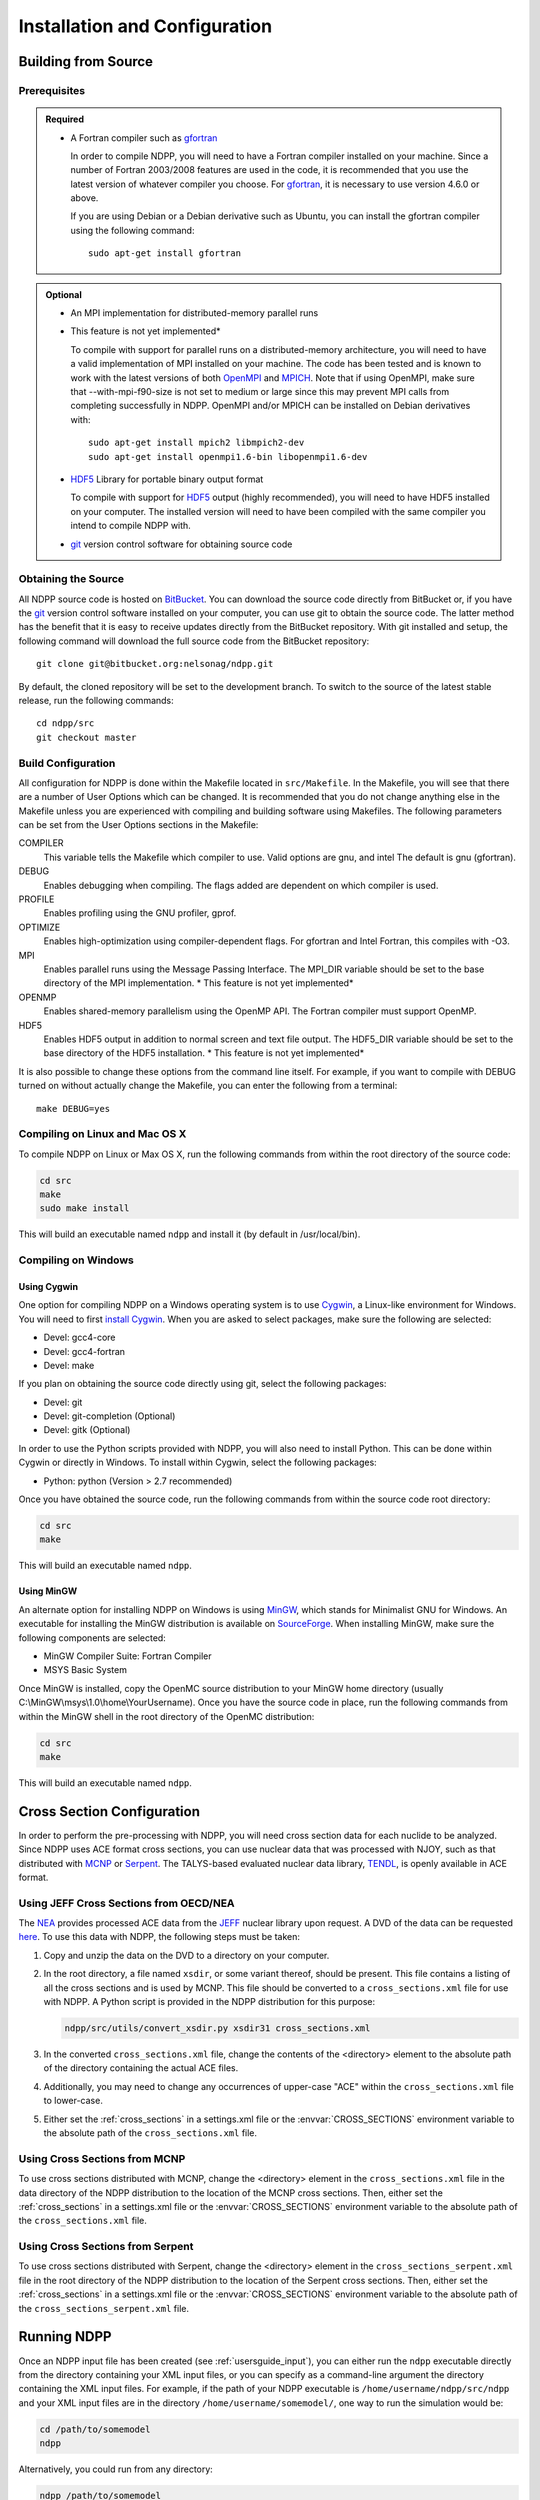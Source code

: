 .. _usersguide_install:

==============================
Installation and Configuration
==============================

--------------------
Building from Source
--------------------

Prerequisites
-------------

.. admonition:: Required

    * A Fortran compiler such as gfortran_

      In order to compile NDPP, you will need to have a Fortran compiler
      installed on your machine. Since a number of Fortran 2003/2008 features
      are used in the code, it is recommended that you use the latest version of
      whatever compiler you choose. For gfortran_, it is necessary to use
      version 4.6.0 or above.

      If you are using Debian or a Debian derivative such as Ubuntu, you can
      install the gfortran compiler using the following command::

          sudo apt-get install gfortran

.. admonition:: Optional

    * An MPI implementation for distributed-memory parallel runs
    * This feature is not yet implemented*

      To compile with support for parallel runs on a distributed-memory
      architecture, you will need to have a valid implementation of MPI
      installed on your machine. The code has been tested and is known to work
      with the latest versions of both OpenMPI_ and MPICH_. Note that if using
      OpenMPI, make sure that --with-mpi-f90-size is not set to medium or large
      since this may prevent MPI calls from completing successfully in
      NDPP. OpenMPI and/or MPICH can be installed on Debian derivatives
      with::

          sudo apt-get install mpich2 libmpich2-dev
          sudo apt-get install openmpi1.6-bin libopenmpi1.6-dev

    * HDF5_ Library for portable binary output format

      To compile with support for HDF5_ output (highly recommended), you will
      need to have HDF5 installed on your computer. The installed version will
      need to have been compiled with the same compiler you intend to compile
      NDPP with.

    * git_ version control software for obtaining source code

.. _gfortran: http://gcc.gnu.org/wiki/GFortran
.. _OpenMPI: http://www.open-mpi.org
.. _MPICH: http://www.mpich.org
.. _HDF5: http://www.hdfgroup.org/HDF5/

Obtaining the Source
--------------------

All NDPP source code is hosted on BitBucket_. You can download the source code
directly from BitBucket or, if you have the git_ version control software installed
on your computer, you can use git to obtain the source code. The latter method
has the benefit that it is easy to receive updates directly from the BitBucket
repository. With git installed and setup, the following command will download 
the full source code from the BitBucket repository::

    git clone git@bitbucket.org:nelsonag/ndpp.git

By default, the cloned repository will be set to the development branch. To
switch to the source of the latest stable release, run the following commands::

    cd ndpp/src
    git checkout master

.. _BitBucket: https://bitbucket.org/nelsonag/ndpp
.. _git: http://git-scm.com

Build Configuration
-------------------

All configuration for NDPP is done within the Makefile located in
``src/Makefile``. In the Makefile, you will see that there are a number of User
Options which can be changed. It is recommended that you do not change anything
else in the Makefile unless you are experienced with compiling and building
software using Makefiles. The following parameters can be set from the User
Options sections in the Makefile:

COMPILER
  This variable tells the Makefile which compiler to use. Valid options are
  gnu, and intel The default is gnu (gfortran).

DEBUG
  Enables debugging when compiling. The flags added are dependent on which
  compiler is used.

PROFILE
  Enables profiling using the GNU profiler, gprof.

OPTIMIZE
  Enables high-optimization using compiler-dependent flags. For gfortran and
  Intel Fortran, this compiles with -O3.

MPI
  Enables parallel runs using the Message Passing Interface. The MPI_DIR
  variable should be set to the base directory of the MPI implementation.
  * This feature is not yet implemented*

OPENMP
  Enables shared-memory parallelism using the OpenMP API. The Fortran compiler
  must support OpenMP.

HDF5
  Enables HDF5 output in addition to normal screen and text file output. The
  HDF5_DIR variable should be set to the base directory of the HDF5
  installation.
  * This feature is not yet implemented*

It is also possible to change these options from the command line itself. For
example, if you want to compile with DEBUG turned on without actually change the
Makefile, you can enter the following from a terminal::

    make DEBUG=yes

Compiling on Linux and Mac OS X
-------------------------------

To compile NDPP on Linux or Max OS X, run the following commands from within
the root directory of the source code:

.. code-block:: sh

    cd src
    make
    sudo make install

This will build an executable named ``ndpp`` and install it (by default in
/usr/local/bin).

Compiling on Windows
--------------------

Using Cygwin
++++++++++++

One option for compiling NDPP on a Windows operating system is to use Cygwin_,
a Linux-like environment for Windows. You will need to first `install
Cygwin`_. When you are asked to select packages, make sure the following are
selected:

* Devel: gcc4-core
* Devel: gcc4-fortran
* Devel: make

If you plan on obtaining the source code directly using git, select the
following packages:

* Devel: git
* Devel: git-completion (Optional)
* Devel: gitk (Optional)

In order to use the Python scripts provided with NDPP, you will also need to
install Python. This can be done within Cygwin or directly in Windows. To
install within Cygwin, select the following packages:

* Python: python (Version > 2.7 recommended)

Once you have obtained the source code, run the following commands from within
the source code root directory:

.. code-block:: sh

    cd src
    make

This will build an executable named ``ndpp``.

.. _Cygwin: http://cygwin.com/
.. _install Cygwin: http://cygwin.com/setup.exe

Using MinGW
+++++++++++

An alternate option for installing NDPP on Windows is using MinGW_, which
stands for Minimalist GNU for Windows. An executable for installing the MinGW
distribution is available on SourceForge_. When installing MinGW, make sure the
following components are selected:

* MinGW Compiler Suite: Fortran Compiler
* MSYS Basic System

Once MinGW is installed, copy the OpenMC source distribution to your MinGW home
directory (usually C:\\MinGW\\msys\\1.0\\home\\YourUsername). Once you have
the source code in place, run the following commands from within the MinGW shell
in the root directory of the OpenMC distribution:

.. code-block:: sh

    cd src
    make

This will build an executable named ``ndpp``.

.. _MinGW: http://www.mingw.org
.. _SourceForge: http://sourceforge.net/projects/mingw

---------------------------
Cross Section Configuration
---------------------------

In order to perform the pre-processing with NDPP, you will need cross section 
data for each nuclide to be analyzed. Since NDPP uses ACE format cross sections, 
you can use nuclear data that was processed with NJOY, such as that distributed with
MCNP_ or Serpent_. The TALYS-based evaluated nuclear data library, TENDL_, is
openly available in ACE format.

Using JEFF Cross Sections from OECD/NEA
---------------------------------------

The NEA_ provides processed ACE data from the JEFF_ nuclear library upon
request. A DVD of the data can be requested here_. To use this data with NDPP,
the following steps must be taken:

1. Copy and unzip the data on the DVD to a directory on your computer.
2. In the root directory, a file named ``xsdir``, or some variant thereof,
   should be present. This file contains a listing of all the cross sections and
   is used by MCNP. This file should be converted to a ``cross_sections.xml``
   file for use with NDPP. A Python script is provided in the NDPP
   distribution for this purpose:

   .. code-block:: sh

       ndpp/src/utils/convert_xsdir.py xsdir31 cross_sections.xml

3. In the converted ``cross_sections.xml`` file, change the contents of the
   <directory> element to the absolute path of the directory containing the
   actual ACE files.
4. Additionally, you may need to change any occurrences of upper-case "ACE"
   within the ``cross_sections.xml`` file to lower-case.
5. Either set the :ref:`cross_sections` in a settings.xml file or the
   :envvar:`CROSS_SECTIONS` environment variable to the absolute path of the
   ``cross_sections.xml`` file.

Using Cross Sections from MCNP
------------------------------

To use cross sections distributed with MCNP, change the <directory> element in
the ``cross_sections.xml`` file in the data directory of the NDPP distribution
to the location of the MCNP cross sections. Then, either set the
:ref:`cross_sections` in a settings.xml file or the :envvar:`CROSS_SECTIONS`
environment variable to the absolute path of the ``cross_sections.xml`` file.

Using Cross Sections from Serpent
---------------------------------

To use cross sections distributed with Serpent, change the <directory> element
in the ``cross_sections_serpent.xml`` file in the root directory of the NDPP
distribution to the location of the Serpent cross sections. Then, either set the
:ref:`cross_sections` in a settings.xml file or the :envvar:`CROSS_SECTIONS`
environment variable to the absolute path of the ``cross_sections_serpent.xml``
file.

.. _NEA: http://www.oecd-nea.org
.. _JEFF: http://www.oecd-nea.org/dbdata/jeff/
.. _here: http://www.oecd-nea.org/dbdata/pubs/jeff312-cd.html
.. _MCNP: http://mcnp.lanl.gov
.. _Serpent: http://montecarlo.vtt.fi
.. _TENDL: ftp://ftp.nrg.eu/pub/www/talys/tendl2012/tendl2012.html

------------
Running NDPP
------------

Once an NDPP input file has been created (see :ref:`usersguide_input`), you can 
either run the ``ndpp`` executable directly from the directory containing your 
XML input files, or you can specify as a command-line argument the directory containing
the XML input files. For example, if the path of your NDPP executable is
``/home/username/ndpp/src/ndpp`` and your XML input files are in the
directory ``/home/username/somemodel/``, one way to run the simulation would be:

.. code-block:: sh

    cd /path/to/somemodel
    ndpp

Alternatively, you could run from any directory:

.. code-block:: sh

    ndpp /path/to/somemodel

Note that in the latter case, any output files will be placed in the present
working directory which may be different from ``/home/username/somemodel``.